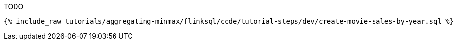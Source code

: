 TODO

+++++
<pre class="snippet"><code class="sql">{% include_raw tutorials/aggregating-minmax/flinksql/code/tutorial-steps/dev/create-movie-sales-by-year.sql %}</code></pre>
+++++
